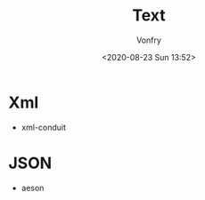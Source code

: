 #+TITLE: Text
#+AUTHOR: Vonfry
#+DATE: <2020-08-23 Sun 13:52>

* Xml
 - xml-conduit

* JSON
  - aeson
